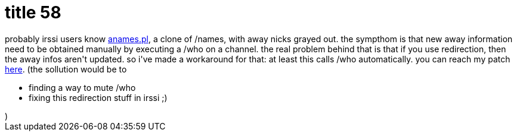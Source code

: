 = title 58

:slug: title-58
:category: hacking
:tags: en
:date: 2006-01-29T01:37:33Z
++++
probably irssi users know <a href="http://f0rked.com/code/irssi/anames.pl">anames.pl</a>, a clone of /names, with away nicks grayed out. the sympthom is that new away information need to be obtained manually by executing a /who on a channel. the real problem behind that is that if you use redirection, then the away infos aren't updated. so i've made a workaround for that: at least this calls /who automatically. you can reach my patch <a href="http://frugalware.org/~vmiklos/patches/anames.diff">here</a>.
(the sollution would be to<ul>
  <li>finding a way to mute /who</li>
  <li>fixing this redirection stuff in irssi ;)</li>
</ul>)
++++
